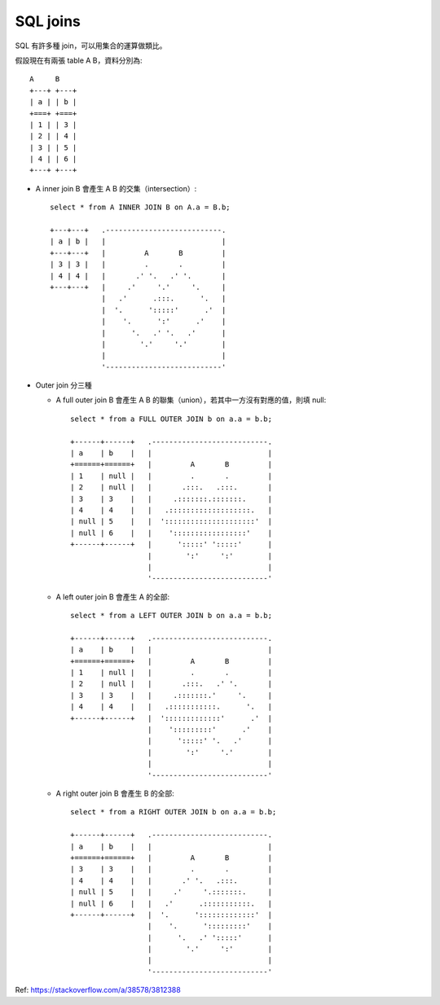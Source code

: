 ===============================================================================
SQL joins
===============================================================================

SQL 有許多種 join，可以用集合的運算做類比。

假設現在有兩張 table A B，資料分別為::

  A     B
  +---+ +---+
  | a | | b |
  +===+ +===+
  | 1 | | 3 |
  | 2 | | 4 |
  | 3 | | 5 |
  | 4 | | 6 |
  +---+ +---+

* A inner join B 會產生 A B 的交集（intersection）::

    select * from A INNER JOIN B on A.a = B.b;

    +---+---+   .---------------------------.
    | a | b |   |                           |
    +---+---+   |         A       B         |
    | 3 | 3 |   |         .       .         |
    | 4 | 4 |   |       .' '.   .' '.       |
    +---+---+   |     .'     '.'     '.     |
                |   .'      .:::.      '.   |
                |  '.      ':::::'      .'  |
                |    '.      ':'      .'    |
                |      '.   .' '.   .'      |
                |        '.'     '.'        |
                |                           |
                '---------------------------'

* Outer join 分三種

  - A full outer join B 會產生 A B 的聯集（union），若其中一方沒有對應的值，則填 null::

      select * from a FULL OUTER JOIN b on a.a = b.b;

      +------+------+   .---------------------------.
      | a    | b    |   |                           |
      +======+======+   |         A       B         |
      | 1    | null |   |         .       .         |
      | 2    | null |   |       .:::.   .:::.       |
      | 3    | 3    |   |     .:::::::.:::::::.     |
      | 4    | 4    |   |   .:::::::::::::::::::.   |
      | null | 5    |   |  ':::::::::::::::::::::'  |
      | null | 6    |   |    ':::::::::::::::::'    |
      +------+------+   |      ':::::' ':::::'      |
                        |        ':'     ':'        |
                        |                           |
                        '---------------------------'

  - A left outer join B 會產生 A 的全部::

      select * from a LEFT OUTER JOIN b on a.a = b.b;

      +------+------+   .---------------------------.
      | a    | b    |   |                           |
      +======+======+   |         A       B         |
      | 1    | null |   |         .       .         |
      | 2    | null |   |       .:::.   .' '.       |
      | 3    | 3    |   |     .:::::::.'     '.     |
      | 4    | 4    |   |   .:::::::::::.      '.   |
      +------+------+   |  ':::::::::::::'      .'  |
                        |    ':::::::::'      .'    |
                        |      ':::::' '.   .'      |
                        |        ':'     '.'        |
                        |                           |
                        '---------------------------'

  - A right outer join B 會產生 B 的全部::

      select * from a RIGHT OUTER JOIN b on a.a = b.b;

      +------+------+   .---------------------------.
      | a    | b    |   |                           |
      +======+======+   |         A       B         |
      | 3    | 3    |   |         .       .         |
      | 4    | 4    |   |       .' '.   .:::.       |
      | null | 5    |   |     .'     '.:::::::.     |
      | null | 6    |   |   .'      .:::::::::::.   |
      +------+------+   |  '.      ':::::::::::::'  |
                        |    '.      ':::::::::'    |
                        |      '.   .' ':::::'      |
                        |        '.'     ':'        |
                        |                           |
                        '---------------------------'

Ref: https://stackoverflow.com/a/38578/3812388
